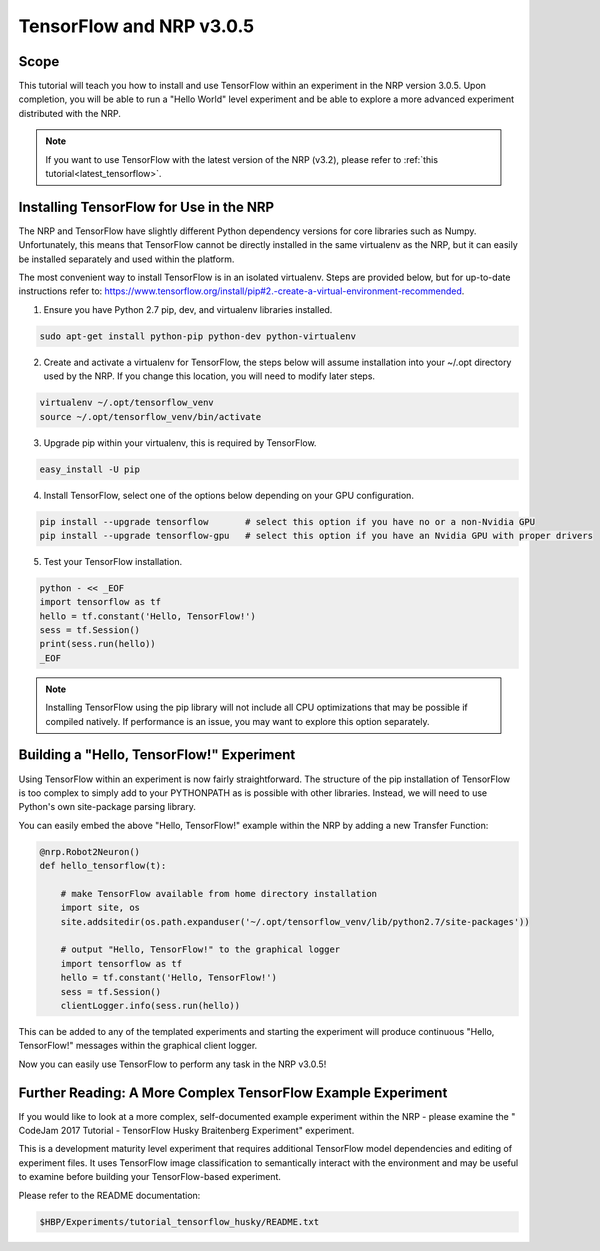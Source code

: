 .. _legacy_tensorflow:

TensorFlow and NRP v3.0.5
=========================

=====
Scope
=====

This tutorial will teach you how to install and use TensorFlow within an experiment in the NRP version 3.0.5. Upon completion, you will be able to run a "Hello World" level experiment and be able to explore a more advanced experiment distributed with the NRP.

.. note::
    If you want to use TensorFlow with the latest version of the NRP (v3.2), please refer to :ref:`this tutorial<latest_tensorflow>`.

========================================
Installing TensorFlow for Use in the NRP
========================================

The NRP and TensorFlow have slightly different Python dependency versions for core libraries such as Numpy. Unfortunately, this means that TensorFlow cannot be directly installed in the same virtualenv as the NRP, but it can easily be installed separately and used within the platform.

The most convenient way to install TensorFlow is in an isolated virtualenv. Steps are provided below, but for up-to-date instructions refer to: https://www.tensorflow.org/install/pip#2.-create-a-virtual-environment-recommended.

1. Ensure you have Python 2.7 pip, dev, and virtualenv libraries installed.

.. code-block:: bash

    sudo apt-get install python-pip python-dev python-virtualenv

2. Create and activate a virtualenv for TensorFlow, the steps below will assume installation into your ~/.opt directory used by the NRP. If you change this location, you will need to modify later steps.

.. code-block:: bash

    virtualenv ~/.opt/tensorflow_venv
    source ~/.opt/tensorflow_venv/bin/activate

3. Upgrade pip within your virtualenv, this is required by TensorFlow.

.. code-block:: bash

    easy_install -U pip

4. Install TensorFlow, select one of the options below depending on your GPU configuration.

.. code-block:: bash

    pip install --upgrade tensorflow       # select this option if you have no or a non-Nvidia GPU
    pip install --upgrade tensorflow-gpu   # select this option if you have an Nvidia GPU with proper drivers

5. Test your TensorFlow installation.

.. code-block:: bash

    python - << _EOF
    import tensorflow as tf
    hello = tf.constant('Hello, TensorFlow!')
    sess = tf.Session()
    print(sess.run(hello))
    _EOF

.. note::

    Installing TensorFlow using the pip library will not include all CPU optimizations that may be possible if compiled natively. If performance is an issue, you may want to explore this option separately.

==========================================
Building a "Hello, TensorFlow!" Experiment
==========================================

Using TensorFlow within an experiment is now fairly straightforward. The structure of the pip installation of TensorFlow is too complex to simply add to your PYTHONPATH as is possible with other libraries. Instead, we will need to use Python's own site-package parsing library.

You can easily embed the above "Hello, TensorFlow!" example within the NRP by adding a new Transfer Function:

.. code-block:: python

    @nrp.Robot2Neuron()
    def hello_tensorflow(t):

        # make TensorFlow available from home directory installation
        import site, os
        site.addsitedir(os.path.expanduser('~/.opt/tensorflow_venv/lib/python2.7/site-packages'))

        # output "Hello, TensorFlow!" to the graphical logger
        import tensorflow as tf
        hello = tf.constant('Hello, TensorFlow!')
        sess = tf.Session()
        clientLogger.info(sess.run(hello))

This can be added to any of the templated experiments and starting the experiment will produce continuous "Hello, TensorFlow!" messages within the graphical client logger.

.. image:: hello_tensorflow.png
    :align: center
    :width: 75%

Now you can easily use TensorFlow to perform any task in the NRP v3.0.5!

=============================================================
Further Reading: A More Complex TensorFlow Example Experiment
=============================================================

If you would like to look at a more complex, self-documented example experiment within the NRP - please examine the "
CodeJam 2017 Tutorial - TensorFlow Husky Braitenberg Experiment" experiment.

This is a development maturity level experiment that requires additional TensorFlow model dependencies and editing of experiment files. It uses TensorFlow image classification to semantically interact with the environment and may be useful to examine before building your TensorFlow-based experiment.

Please refer to the README documentation:

.. code-block:: bash

    $HBP/Experiments/tutorial_tensorflow_husky/README.txt
